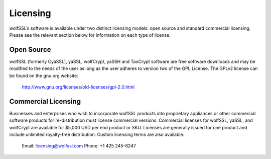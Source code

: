 Licensing
=========

wolfSSL’s software is available under two distinct licensing models:
open source and standard commercial licensing. Please see the relevant
section below for information on each type of license.

Open Source
-----------

wolfSSL (formerly CyaSSL), yaSSL, wolfCrypt, yaSSH and TaoCrypt software
are free software downloads and may be modified to the needs of the user
as long as the user adheres to version two of the GPL License. The GPLv2
license can be found on the gnu.org website:
    http://www.gnu.org/licenses/old-licenses/gpl-2.0.html

Commercial Licensing
--------------------

Businesses and enterprises who wish to incorporate wolfSSL products into
proprietary appliances or other commercial software products for
re-distribution must license commercial versions. Commercial licenses for
wolfSSL, yaSSL, and wolfCrypt are available for $5,000 USD per end product
or SKU. Licenses are generally issued for one product and include unlimited
royalty-free distribution. Custom licensing terms are also available.

    Email: licensing@wolfssl.com
    Phone: +1 425 245-8247

